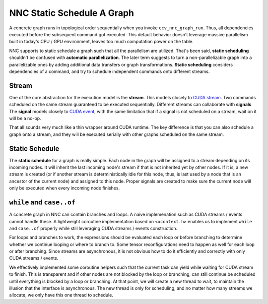 NNC Static Schedule A Graph
===========================

A concrete graph runs in topological order sequentially when you invoke ``ccv_nnc_graph_run``. Thus, all dependencies executed before the subsequent command got executed. This default behavior doesn't leverage massive parallelism built in today's CPU / GPU environment, leaves too much computation power on the table.

NNC supports to static schedule a graph such that all the parallelism are utilized. That's been said, **static scheduling** shouldn't be confused with **automatic parallelization**. The later term suggests to turn a non-parallelizable graph into a parallelizable ones by adding additional data transfers or graph transformations. **Static scheduling** considers dependencies of a command, and try to schedule independent commands onto different streams.

Stream
------

One of the core abstraction for the execution model is the **stream**. This models closely to `CUDA stream <https://docs.nvidia.com/cuda/cuda-runtime-api/group__CUDART__STREAM.html#group__CUDART__STREAM>`__. Two commands scheduled on the same stream guaranteed to be executed sequentially. Different streams can collaborate with **signals**. The **signal** models closely to `CUDA event <https://docs.nvidia.com/cuda/cuda-runtime-api/group__CUDART__EVENT.html#group__CUDART__EVENT>`__, with the same limitation that if a signal is not scheduled on a stream, wait on it will be a no-op.

That all sounds very much like a thin wrapper around CUDA runtime. The key difference is that you can also schedule a graph onto a stream, and they will be executed serially with other graphs scheduled on the same stream.

Static Schedule
---------------

The **static schedule** for a graph is really simple. Each node in the graph will be assigned to a stream depending on its incoming nodes. It will inherit the last incoming node's stream if that is not inherited yet by other nodes. If it is, a new stream is created (or if another stream is deterministically idle for this node, thus, is last used by a node that is an ancestor of the current node) and assigned to this node. Proper signals are created to make sure the current node will only be executed when every incoming node finishes.

``while`` and ``case..of``
--------------------------

A concrete graph in NNC can contain branches and loops. A naive implemenation such as CUDA streams / events cannot handle these. A lightweight coroutine implementation based on ``<ucontext.h>`` enables us to implement ``while`` and ``case..of`` properly while still leveraging CUDA streams / events construction.

For loops and branches to work, the expressions should be evaluated each loop or before branching to determine whether we continue looping or where to branch to. Some tensor reconfigurations need to happen as well for each loop or after branching. Since streams are asynchronous, it is not obvious how to do it efficiently and correctly with only CUDA streams / events.

We effectively implemented some coroutine helpers such that the current task can yield while waiting for CUDA stream to finish. This is transparent and if other nodes are not blocked by the loop or branching, can still continue be scheduled until everything is blocked by a loop or branching. At that point, we will create a new thread to wait, to maintain the illusion that the interface is asynchronous. The new thread is only for scheduling, and no matter how many streams we allocate, we only have this one thread to schedule.
